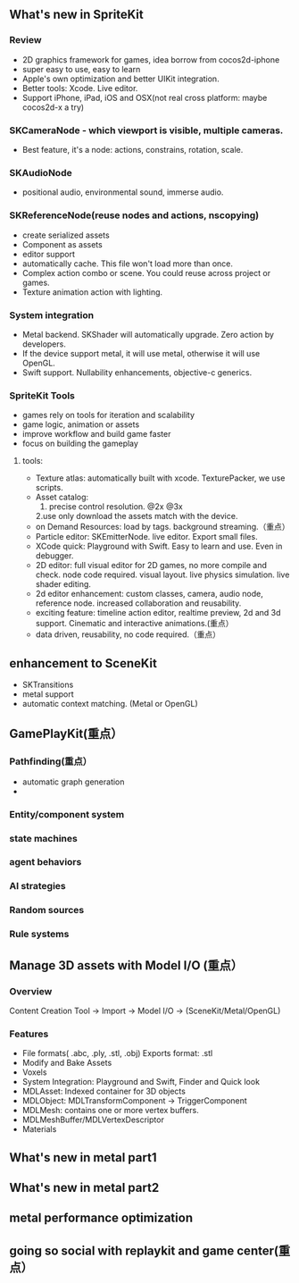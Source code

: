 ** What's new in SpriteKit
*** Review
- 2D graphics framework for games, idea borrow from cocos2d-iphone
- super easy to use, easy to learn
- Apple's own optimization and better UIKit integration.
- Better tools: Xcode. Live editor.
- Support iPhone, iPad, iOS and OSX(not real cross platform: maybe cocos2d-x a try)
*** SKCameraNode - which viewport is visible, multiple cameras.
- Best feature, it's a node: actions, constrains, rotation, scale. 
*** SKAudioNode
- positional audio, environmental sound, immerse audio.
*** SKReferenceNode(reuse nodes and actions, nscopying)
- create serialized assets
- Component as assets
- editor support
- automatically cache. This file won't load more than once.
- Complex action combo or scene. You could reuse across project or games.
- Texture animation action with lighting.
*** System integration
- Metal backend. SKShader will automatically upgrade. Zero action by developers.
- If the device support metal, it will use metal, otherwise it will use OpenGL.
- Swift support.  Nullability enhancements, objective-c generics.
*** SpriteKit Tools
- games rely on tools for iteration and scalability
- game logic, animation or assets
- improve workflow and build game faster
- focus on building the gameplay
**** tools:
- Texture atlas: automatically built with xcode. TexturePacker, we use scripts.
- Asset catalog: 
  1. precise control resolution. @2x @3x 
  2.use only download the assets match with the device.
- on Demand Resources: load by tags. background streaming.（重点）
- Particle editor: SKEmitterNode. live editor. Export small files.
- XCode quick: Playground with Swift. Easy to learn and use. Even in debugger.
- 2D editor: full visual editor for 2D games, no more compile and check. node code required. visual layout. live physics simulation. live shader editing.
- 2d editor enhancement: custom classes, camera, audio node, reference node. increased collaboration and reusability.
- exciting feature: timeline action editor, realtime preview, 2d and 3d support. Cinematic and interactive animations.(重点）
- data driven, reusability, no code required.（重点）
** enhancement to SceneKit
- SKTransitions
- metal support
- automatic context matching. (Metal or OpenGL)
** GamePlayKit(重点）
*** Pathfinding(重点）
- automatic graph generation
- 
*** Entity/component system
*** state machines
*** agent behaviors
*** AI strategies
*** Random sources
*** Rule systems

** Manage 3D assets with Model I/O (重点）
*** Overview
Content Creation Tool -> Import -> Model I/O -> (SceneKit/Metal/OpenGL)
*** Features
- File formats( .abc, .ply, .stl, .obj)  Exports format: .stl
- Modify and Bake Assets
- Voxels
- System Integration: Playground and Swift, Finder and Quick look
- MDLAsset: Indexed container for 3D objects
- MDLObject: MDLTransformComponent -> TriggerComponent
- MDLMesh: contains one or more vertex buffers.
- MDLMeshBuffer/MDLVertexDescriptor
- Materials
** What's new in metal part1
** What's new in metal part2
** metal performance optimization
** going so social with replaykit and game center(重点）

